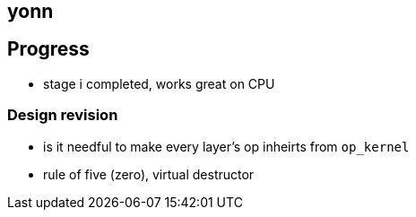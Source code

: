 == yonn

== Progress

- stage i completed, works great on CPU

=== Design revision

- is it needful to make every layer's op inheirts from `op_kernel`
- rule of five (zero), virtual destructor

